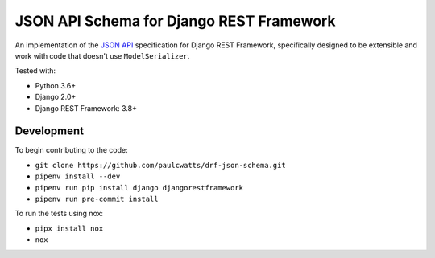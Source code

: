 =========================================
JSON API Schema for Django REST Framework
=========================================

.. image:: https://travis-ci.org/paulcwatts/drf-json-schema.svg?branch=master
    :target: https://travis-ci.org/paulcwatts/drf-json-schema
.. image:: https://codecov.io/gh/paulcwatts/drf-json-schema/branch/master/graph/badge.svg
  :target: https://codecov.io/gh/paulcwatts/drf-json-schema
.. image:: https://img.shields.io/badge/code%20style-black-000000.svg
    :target: https://github.com/ambv/black
.. image:: http://www.mypy-lang.org/static/mypy_badge.svg
    :target: http://mypy-lang.org/
.. image:: https://img.shields.io/badge/License-MIT-yellow.svg
    :target: https://github.com/paulcwatts/drf-json-schema/blob/master/LICENSE.txt

An implementation of the `JSON API <http://jsonapi.org/>`_ specification for Django REST Framework,
specifically designed to be extensible and work with code that doesn't use ``ModelSerializer``.

Tested with:

* Python 3.6+
* Django 2.0+ 
* Django REST Framework: 3.8+

Development
===========

To begin contributing to the code:

* ``git clone https://github.com/paulcwatts/drf-json-schema.git``
* ``pipenv install --dev``
* ``pipenv run pip install django djangorestframework``
* ``pipenv run pre-commit install``

To run the tests using nox:

* ``pipx install nox``
* ``nox``
